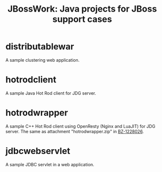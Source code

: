 #+TITLE: JBossWork: Java projects for JBoss support cases

* distributablewar

A sample clustering web application.


* hotrodclient

A sample Java Hot Rod client for JDG server.


* hotrodwrapper

A sample C++ Hot Rod client using OpenResty (Nginx and LuaJIT) for JDG server.
The same as attachment "hotrodwrapper.zip" in [[https://bugzilla.redhat.com/show_bug.cgi?id%3D1228026][BZ-1228026]].


* jdbcwebservlet

A sample JDBC servlet in a web application.
